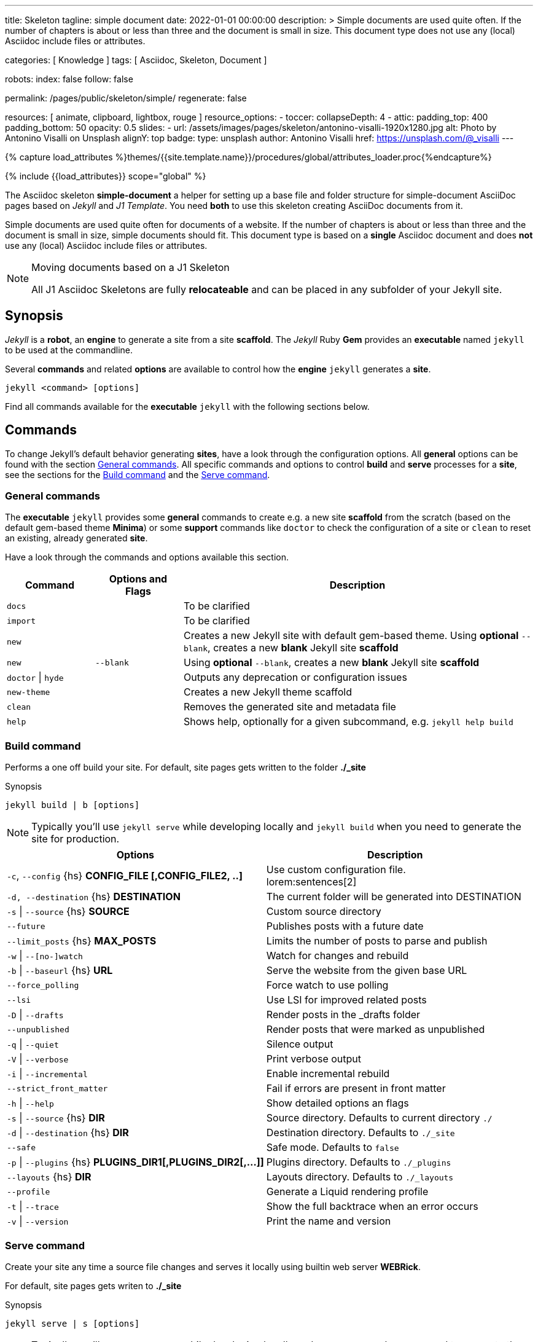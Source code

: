 ---
title:                                  Skeleton
tagline:                                simple document
date:                                   2022-01-01 00:00:00
description: >
                                        Simple documents are used quite often. If the number
                                        of chapters is about or less than three and the document
                                        is small in size. This document type does not use any
                                        (local) Asciidoc include files or attributes.

categories:                             [ Knowledge ]
tags:                                   [ Asciidoc, Skeleton, Document ]

robots:
  index:                                false
  follow:                               false

permalink:                              /pages/public/skeleton/simple/
regenerate:                             false

resources:                              [ animate, clipboard, lightbox, rouge ]
resource_options:
  - toccer:
      collapseDepth:                    4
  - attic:
      padding_top:                      400
      padding_bottom:                   50
      opacity:                          0.5
      slides:
        - url:                          /assets/images/pages/skeleton/antonino-visalli-1920x1280.jpg
          alt:                          Photo by Antonino Visalli on Unsplash
          alignY:                       top
          badge:
            type:                       unsplash
            author:                     Antonino Visalli
            href:                       https://unsplash.com/@_visalli
---

// Page Initializer
// =============================================================================
// Enable the Liquid Preprocessor
:page-liquid:

// Set (local) page attributes here
// -----------------------------------------------------------------------------
// :page--attr:                         <attr-value>
:url-fontawesome--home:                 https://fontawesome.com/
:url-fontawesome--icons:                https://fontawesome.com/icons?d=gallery/
:url-fontawesome--get-started:          https://fontawesome.com/get-started/

:url-mdi--home:                         https://materialdesignicons.com/
:url-mdi-icons--cheatsheet:             https://cdn.materialdesignicons.com/3.3.92/

:url-iconify--home:                     https://iconify.design/
:url-iconify--icon-sets:                https://iconify.design/icon-sets/
:url-iconify--medical-icons:            https://iconify.design/icon-sets/medical-icon/
:url-iconify--brand-icons:              https://iconify.design/icon-sets/logos/

:url-roundtrip--mdi-icons:              /pages/public/learn/roundtrip/mdi_icon_font/#material-design-icons
:url-roundtrip--fontawesome-icons:      /pages/public/learn/roundtrip/mdi_icon_font/#fontawesome-icons
:url-roundtrip--iconify-icons:          /pages/public/learn/roundtrip/mdi_icon_font/#iconify-icons
:url-roundtrip--asciidoc-extensions:    /pages/public/learn/roundtrip/asciidoc_extensions/

//  Load Liquid procedures
// -----------------------------------------------------------------------------
{% capture load_attributes %}themes/{{site.template.name}}/procedures/global/attributes_loader.proc{%endcapture%}

// Load page attributes
// -----------------------------------------------------------------------------
{% include {{load_attributes}} scope="global" %}


// Page content
// ~~~~~~~~~~~~~~~~~~~~~~~~~~~~~~~~~~~~~~~~~~~~~~~~~~~~~~~~~~~~~~~~~~~~~~~~~~~~~
The Asciidoc skeleton *simple-document* a helper for setting up a base file
and folder structure for simple-document AsciiDoc pages based on _Jekyll_ and
_J1 Template_. You need *both* to use this skeleton creating AsciiDoc
documents from it.

Simple documents are used quite often for documents of a website. If the number
of chapters is about or less than three and the document is small in size,
simple documents should fit. This document type is based on a *single* Asciidoc
document and does *not* use any (local) Asciidoc include files or attributes.

[NOTE]
====
.Moving documents based on a J1 Skeleton

All J1 Asciidoc Skeletons are fully *relocateable* and can be placed in any
subfolder of your Jekyll site.
====

// Include sub-documents (if any)
// -----------------------------------------------------------------------------
== Synopsis

_Jekyll_ is a *robot*, an *engine* to generate a site from a site *scaffold*.
The _Jekyll_ Ruby *Gem* provides an  *executable*  named `jekyll` to be used
at the commandline.

Several *commands* and related *options* are available to control how the
*engine* `jekyll` generates a *site*.

[source, sh]
----
jekyll <command> [options]
----

Find all commands available for the  *executable*  `jekyll` with the following
sections below.

== Commands

To change Jekyll’s default behavior generating *sites*, have a look through
the configuration options. All *general* options can be found with the section
<<General commands>>. All specific commands and options to control *build*
and *serve* processes for a *site*, see the sections for the <<Build command>>
and the <<Serve command>>.


=== General commands

The *executable* `jekyll` provides some *general* commands to create e.g. a
new site *scaffold* from the scratch (based on the default gem-based theme
*Minima*) or some *support* commands like `doctor` to check the configuration
of a site or `clean` to reset an existing, already generated *site*.

Have a look through the commands and options available this section.

[cols="2a,2a,8a", width="100%", options="header", role="table-responsive mt-3"]
|===============================================================================
|Command |Options and Flags |Description

|`docs`
|
|To be clarified

|`import`
|
|To be clarified

|`new`
|
|Creates a new Jekyll site with default gem-based theme. Using *optional* `--blank`,
creates a new *blank* Jekyll site *scaffold*

|`new`
|`--blank` +
|Using *optional* `--blank`,
creates a new *blank* Jekyll site *scaffold*

|`doctor` \| `hyde`
|
|Outputs any deprecation or configuration issues

|`new-theme`
|
|Creates a new Jekyll theme scaffold

|`clean`
|
|Removes the generated site and metadata file

|`help`
|
|Shows help, optionally for a given subcommand, e.g. `jekyll help build`

|===============================================================================


=== Build command

Performs a one off build your site. For default, site pages gets written
to the folder *./_site*

.Synopsis
[source, sh]
----
jekyll build | b [options]
----

NOTE: Typically you’ll use `jekyll serve` while developing locally and
`jekyll build` when you need to generate the site for production.

[cols="6a,6a", width="100%", options="header", role="table-responsive mt-3"]
|===============================================================================
|Options |Description

|`-c`, `--config` {hs} *CONFIG_FILE [,CONFIG_FILE2, ..]*
|Use custom configuration file. +
lorem:sentences[2]

|`-d, --destination` {hs} *DESTINATION*
|The current folder will be generated into DESTINATION

|`-s` \| `--source` {hs} *SOURCE*
|Custom source directory

|`--future`
|Publishes posts with a future date

|`--limit_posts` {hs} *MAX_POSTS*
|Limits the number of posts to parse and publish

|`-w` \| `--[no-]watch`
|Watch for changes and rebuild

|`-b` \| `--baseurl` {hs} *URL*
|Serve the website from the given base URL

|`--force_polling`
|Force watch to use polling

|`--lsi`
|Use LSI for improved related posts

|`-D` \| `--drafts`
|Render posts in the _drafts folder

|`--unpublished`
|Render posts that were marked as unpublished

|`-q` \| `--quiet`
|Silence output

|`-V` \| `--verbose`
|Print verbose output

|`-i` \| `--incremental`
|Enable incremental rebuild

|`--strict_front_matter`
|Fail if errors are present in front matter

|`-h` \| `--help`
|Show detailed options an flags

|`-s` \| `--source` {hs} *DIR*
|Source directory. Defaults to current directory `./`

|`-d` \| `--destination` {hs} *DIR*
|Destination directory. Defaults to `./_site`

|`--safe`
|Safe mode. Defaults to `false`

|`-p` \| `--plugins` {hs} *PLUGINS_DIR1[,PLUGINS_DIR2[,...]]*
|Plugins directory. Defaults to `./_plugins`

|`--layouts` {hs} *DIR*
|Layouts directory. Defaults to `./_layouts`

|`--profile`
|Generate a Liquid rendering profile

|`-t` \| `--trace`
|Show the full backtrace when an error occurs

|`-v` \| `--version`
|Print the name and version

|===============================================================================


=== Serve command

Create your site any time a source file changes and serves it locally using
builtin web server *WEBRick*.

For default, site pages gets writen to *./_site*

.Synopsis
[source, sh]
----
jekyll serve | s [options]
----

NOTE: Typically you’ll use `jekyll serve` while developing locally and
`jekyll build` when you need to generate the site for production.

[cols="6a,6a", width="100%", options="header", role="table-responsive mt-3"]
|===============================================================================
|Options |Description

|`-c`, `--config` {hs} CONFIG_FILE [,CONFIG_FILE2, ..]
|Use custom configuration file. +
lorem:sentences[2]

|`-d, --destination` {hs} *DESTINATION*
|The current folder will be generated into DESTINATION

|`-s` \| `--source` {hs} *SOURCE*
|Custom source directory

|`--future`
|Publishes posts with a future date

|`--limit_posts` {hs} *MAX_POSTS*
|Limits the number of posts to parse and publish

|`-w` \| `--[no-]watch`
|Watch for changes and rebuild

|`-b` \| `--baseurl` {hs} *URL*
|Serve the website from the given base URL

|`--force_polling`
|Force watch to use polling

|`--lsi`
|Use LSI for improved related posts

|`-D` \| `--drafts`
|Render posts in the _drafts folder

|`--unpublished`
|Render posts that were marked as unpublished

|`-q` \| `--quiet`
|Silence output

|`-V` \| `--verbose`
|Print verbose output

|`-i` \| `--incremental`
|Enable incremental rebuild

|`--strict_front_matter`
|Fail if errors are present in front matter

|`--ssl-cert` {hs} *CERT*
|X.509 (SSL) certificate

|`--ssl-key` {hs} *KEY*
|X.509 (SSL) Private Key

|`-H` \| `--host` {hs} *HOST*
|Host to bind to

|`-o` \| `--open-url`
|Launch your site in a browser

|`-B` \| `--detach`
|Run the server in the background

|`-P` \| `--port` {hs} *PORT*
|Port to listen on

|`--show-dir-listing`
|Show a directory listing instead of loading your index file

|`--skip-initial-build`
|Skips the initial site build which occurs before the server is started

|`-l` \| `--livereload`
|Use LiveReload to automatically refresh browsers

|`--livereload-ignore` {hs} *GLOB1[,GLOB2[,...]]*
|Files for LiveReload to ignore. Remember to quote the values so your
shell won't expand them

|`--livereload-min-delay` {hs} *SECONDS*
|Minimum reload delay

|`--livereload-max-delay` {hs} *SECONDS*
|Maximum reload delay

|`--livereload-port` {hs} *PORT*
|Port for LiveReload to listen on

|`-h` \| `--help`
|Show detailed options an flags

|`-s` \| `--source` {hs} *DIR*
|Source directory. Defaults to current directory `./`

|`-d` \| `--destination` {hs} *DIR*
|Destination directory. Defaults to `./_site`

|`--safe`
|Safe mode. Defaults to `false`

|`-p` \| `--plugins` {hs} *PLUGINS_DIR1[,PLUGINS_DIR2[,...]]*
|Plugins directory. Defaults to `./_plugins`

|`--layouts` {hs} *DIR*
|Layouts directory. Defaults to `./_layouts`

|`--profile`
|Generate a Liquid rendering profile

|`-t` \| `--trace`
|Show the full backtrace when an error occurs

|`-v` \| `--version`
|Print the name and version

|===============================================================================


== Examples

Find some typical use case running Jekyll from commandline below.

=== Build a site from custom configuration

Typically you’ll use `jekyll serve` while developing locally and
`jekyll build` when you need to generate the site for production.

[source, sh]
----
jekyll b -c ./site_configs/_config.yml
----

=== Build a site in mode incremental

Typically you’ll use `jekyll serve` while developing locally and
`jekyll build` when you need to generate the site for production.

[source, sh]
----
jekyll b --incremental
----

=== Run a site in mode incremental

Typically you’ll use `jekyll serve` while developing locally and
`jekyll build` when you need to generate the site for production.

[source, sh]
----
jekyll s --incremental
----
